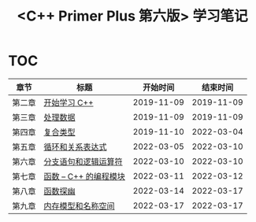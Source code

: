 #+title: <C++ Primer Plus 第六版> 学习笔记

[[https://github.com/minyez/cpp-primer-plus-6th/actions/workflows/ci.yml/badge.svg]]

* TOC

| 章节   | 标题                                   |   开始时间 |   结束时间 |
|--------+----------------------------------------+------------+------------|
| 第二章 | [[file:ch02/][开始学习 C++]]           | 2019-11-09 | 2019-11-09 |
| 第三章 | [[file:ch03/][处理数据]]               | 2019-11-09 | 2019-11-09 |
| 第四章 | [[file:ch04/][复合类型]]               | 2019-11-10 | 2022-03-04 |
| 第五章 | [[file:ch05/][循环和关系表达式]]       | 2022-03-05 | 2022-03-10 |
| 第六章 | [[file:ch06/][分支语句和逻辑运算符]]   | 2022-03-10 | 2022-03-10 |
| 第七章 | [[file:ch07/][函数 -- C++ 的编程模块]] | 2022-03-11 | 2022-03-12 |
| 第八章 | [[file:ch08/][函数探幽]]               | 2022-03-14 | 2022-03-17 |
| 第九章 | [[file:ch09/][内存模型和名称空间]]     | 2022-03-17 | 2022-03-17 |

